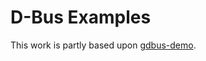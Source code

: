 * D-Bus Examples

This work is partly based upon [[https://github.com/drahnr/gdbus-demo/tree/master/src/gdbus][gdbus-demo]].

